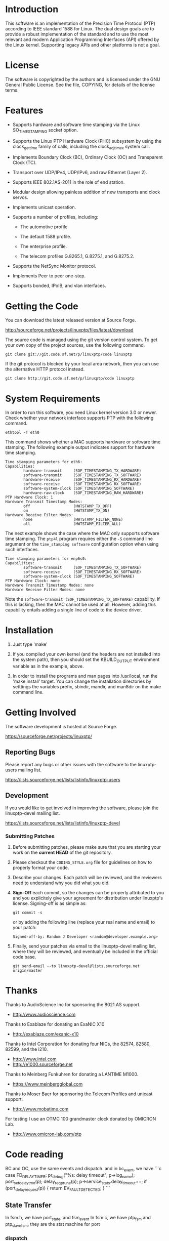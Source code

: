 
* Introduction

  This software is an implementation of the Precision Time Protocol
  (PTP) according to IEEE standard 1588 for Linux. The dual design
  goals are to provide a robust implementation of the standard and to
  use the most relevant and modern Application Programming Interfaces
  (API) offered by the Linux kernel. Supporting legacy APIs and other
  platforms is not a goal.

* License

  The software is copyrighted by the authors and is licensed under the
  GNU General Public License. See the file, COPYING, for details of
  the license terms.

* Features

  - Supports hardware and software time stamping via the Linux
    SO_TIMESTAMPING socket option.

  - Supports the Linux PTP Hardware Clock (PHC) subsystem by using the
    clock_gettime family of calls, including the clock_adjtimex system
    call.

  - Implements Boundary Clock (BC), Ordinary Clock (OC) and
    Transparent Clock (TC).

  - Transport over UDP/IPv4, UDP/IPv6, and raw Ethernet (Layer 2).

  - Supports IEEE 802.1AS-2011 in the role of end station.

  - Modular design allowing painless addition of new transports and
    clock servos.

  - Implements unicast operation.

  - Supports a number of profiles, including:

    - The automotive profile

    - The default 1588 profile.

    - The enterprise profile.

    - The telecom profiles G.8265.1, G.8275.1, and G.8275.2.

  - Supports the NetSync Monitor protocol.

  - Implements Peer to peer one-step.

  - Supports bonded, IPoIB, and vlan interfaces.

* Getting the Code

  You can download the latest released version at Source Forge.

  http://sourceforge.net/projects/linuxptp/files/latest/download

  The source code is managed using the git version control system. To
  get your own copy of the project sources, use the following command.

#+BEGIN_EXAMPLE
  git clone git://git.code.sf.net/p/linuxptp/code linuxptp
#+END_EXAMPLE

  If the git protocol is blocked by your local area network, then you
  can use the alternative HTTP protocol instead.

#+BEGIN_EXAMPLE
  git clone http://git.code.sf.net/p/linuxptp/code linuxptp
#+END_EXAMPLE

* System Requirements

  In order to run this software, you need Linux kernel version 3.0 or
  newer.  Check whether your network interface supports PTP with the
  following command.

#+BEGIN_EXAMPLE
  ethtool -T eth0
#+END_EXAMPLE

  This command shows whether a MAC supports hardware or software time
  stamping.  The following example output indicates support for
  hardware time stamping.

#+BEGIN_EXAMPLE
Time stamping parameters for eth6:
Capabilities:
        hardware-transmit     (SOF_TIMESTAMPING_TX_HARDWARE)
        software-transmit     (SOF_TIMESTAMPING_TX_SOFTWARE)
        hardware-receive      (SOF_TIMESTAMPING_RX_HARDWARE)
        software-receive      (SOF_TIMESTAMPING_RX_SOFTWARE)
        software-system-clock (SOF_TIMESTAMPING_SOFTWARE)
        hardware-raw-clock    (SOF_TIMESTAMPING_RAW_HARDWARE)
PTP Hardware Clock: 1
Hardware Transmit Timestamp Modes:
        off                   (HWTSTAMP_TX_OFF)
        on                    (HWTSTAMP_TX_ON)
Hardware Receive Filter Modes:
        none                  (HWTSTAMP_FILTER_NONE)
        all                   (HWTSTAMP_FILTER_ALL)
#+END_EXAMPLE

  The next example shows the case where the MAC only supports software
  time stamping.  The ~ptp4l~ program requires either the ~-S~ command
  line argument or the ~time_stamping software~ configuration option
  when using such interfaces.

#+BEGIN_EXAMPLE
Time stamping parameters for enp6s0:
Capabilities:
        software-transmit     (SOF_TIMESTAMPING_TX_SOFTWARE)
        software-receive      (SOF_TIMESTAMPING_RX_SOFTWARE)
        software-system-clock (SOF_TIMESTAMPING_SOFTWARE)
PTP Hardware Clock: none
Hardware Transmit Timestamp Modes: none
Hardware Receive Filter Modes: none
#+END_EXAMPLE

  Note the ~software-transmit (SOF_TIMESTAMPING_TX_SOFTWARE)~
  capability.  If this is lacking, then the MAC cannot be used at
  all.  However, adding this capability entails adding a single line
  of code to the device driver.

* Installation

   1. Just type 'make'

   2. If you compiled your own kernel (and the headers are not
      installed into the system path), then you should set the
      KBUILD_OUTPUT environment variable as in the example, above.

   3. In order to install the programs and man pages into /usr/local,
      run the 'make install' target. You can change the installation
      directories by setttings the variables prefix, sbindir, mandir,
      and man8dir on the make command line.

* Getting Involved

  The software development is hosted at Source Forge.

  https://sourceforge.net/projects/linuxptp/

** Reporting Bugs

   Please report any bugs or other issues with the software to the
   linuxptp-users mailing list.

   https://lists.sourceforge.net/lists/listinfo/linuxptp-users

** Development

   If you would like to get involved in improving the software, please
   join the linuxptp-devel mailing list.

   https://lists.sourceforge.net/lists/listinfo/linuxptp-devel

*** Submitting Patches

   1. Before submitting patches, please make sure that you are starting
      your work on the *current HEAD* of the git repository.

   2. Please checkout the ~CODING_STYLE.org~ file for guidelines on how to
      properly format your code.

   3. Describe your changes. Each patch will be reviewed, and the reviewers
      need to understand why you did what you did.

   4. *Sign-Off* each commit, so the changes can be properly attributed to
      you and you explicitely give your agreement for distribution under
      linuxptp's license. Signing-off is as simple as:

      #+BEGIN_EXAMPLE
      git commit -s
      #+END_EXAMPLE

      or by adding the following line (replace your real name and email)
      to your patch:

      #+BEGIN_EXAMPLE
      Signed-off-by: Random J Developer <random@developer.example.org>
      #+END_EXAMPLE

   5. Finally, send your patches via email to the linuxptp-devel mailing
      list, where they will be reviewed, and eventually be included in the
      official code base.

      #+BEGIN_EXAMPLE
      git send-email --to linuxptp-devel@lists.sourceforge.net origin/master
      #+END_EXAMPLE

* Thanks

  Thanks to AudioScience Inc for sponsoring the 8021.AS support.

  - http://www.audioscience.com

  Thanks to Exablaze for donating an ExaNIC X10

  - http://exablaze.com/exanic-x10

  Thanks to Intel Corporation for donating four NICs, the 82574,
  82580, 82599, and the i210.

  - http://www.intel.com
  - http://e1000.sourceforge.net

  Thanks to Meinberg Funkuhren for donating a LANTIME M1000.

  - https://www.meinbergglobal.com

  Thanks to Moser Baer for sponsoring the Telecom Profiles and unicast
  support.

  - http://www.mobatime.com

  For testing I use an OTMC 100 grandmaster clock donated by OMICRON Lab.

  - http://www.omicron-lab.com/ptp

* Code reading

BC and OC, use the same events and dispatch. and in bc_event, we have
```c
	case FD_DELAY_TIMER:
		pr_debug("%s: delay timeout", p->log_name);
		port_set_delay_tmo(p);
		delay_req_prune(p);
		p->service_stats.delay_timeout++;
		if (port_delay_request(p)) {
			return EV_FAULT_DETECTED;
		}
```
** State Transfer
In fsm.h, we have port_state, and fsm_event
In fsm.c, we have ptp_fsm and ptp_slave_fsm, they are the stat machine for port

*** dispatch
bc_event (CLOCK_TYPE_BOUNDARY) -> process_follow_up -> port_syfunfsm -> different port functions (message_interval_request, port_synchronize, port_change_phc)->port_dispatch call p->dispatch, call e2e_dispatch

bc_dispatch will call port_e2e_transition too

*** enum fsm_event port_event(struct port *p, int fd_index)
任何 timer 或者 RTNL(netlink) 触发，进行对应处理, 同时会接受ptp报文，进行对应处理
```c
	case FD_DELAY_TIMER:
		pr_debug("%s: delay timeout", p->log_name);
		port_set_delay_tmo(p);
		delay_req_prune(p);
		tc_prune(p);
		if (!clock_free_running(p->clock)) {
			switch (p->state) {
			case PS_UNCALIBRATED:
			case PS_SLAVE:
				if (port_delay_request(p)) {
					event = EV_FAULT_DETECTED;
				}
				break;
			default:
				break;
			};
		}
		return event;
...    

	switch (msg_type(msg)) {
	case SYNC:
...
	case DELAY_RESP:
		if (tc_fwd_response(p, msg)) {
			event = EV_FAULT_DETECTED;
		}
		if (dup) {
			process_delay_resp(p, dup);
		}
		break;
```
clock_poll (check all different timer, and new ptp frames) -> *port_event*

generate_clock_identity -> is this standard?


port_initialize will create all the  fd (and all the file will be opened?).

port_open will create device poll event, for ptp packets

